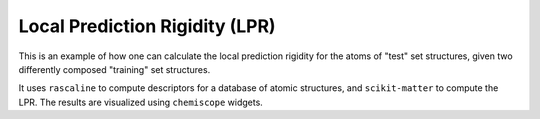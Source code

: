 Local Prediction Rigidity (LPR)
===============================

This is an example of how one can calculate the local prediction rigidity
for the atoms of "test" set structures, given two differently composed
"training" set structures.

It uses ``rascaline`` to compute descriptors for a database of atomic
structures, and ``scikit-matter`` to compute the LPR. The results are
visualized using ``chemiscope`` widgets.
